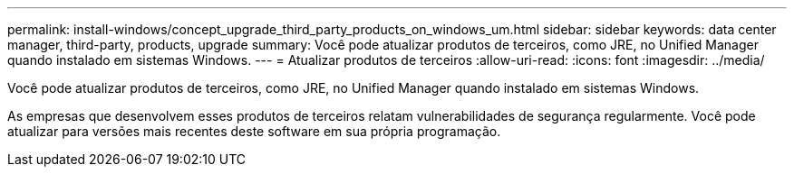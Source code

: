 ---
permalink: install-windows/concept_upgrade_third_party_products_on_windows_um.html 
sidebar: sidebar 
keywords: data center manager, third-party, products, upgrade 
summary: Você pode atualizar produtos de terceiros, como JRE, no Unified Manager quando instalado em sistemas Windows. 
---
= Atualizar produtos de terceiros
:allow-uri-read: 
:icons: font
:imagesdir: ../media/


[role="lead"]
Você pode atualizar produtos de terceiros, como JRE, no Unified Manager quando instalado em sistemas Windows.

As empresas que desenvolvem esses produtos de terceiros relatam vulnerabilidades de segurança regularmente. Você pode atualizar para versões mais recentes deste software em sua própria programação.
